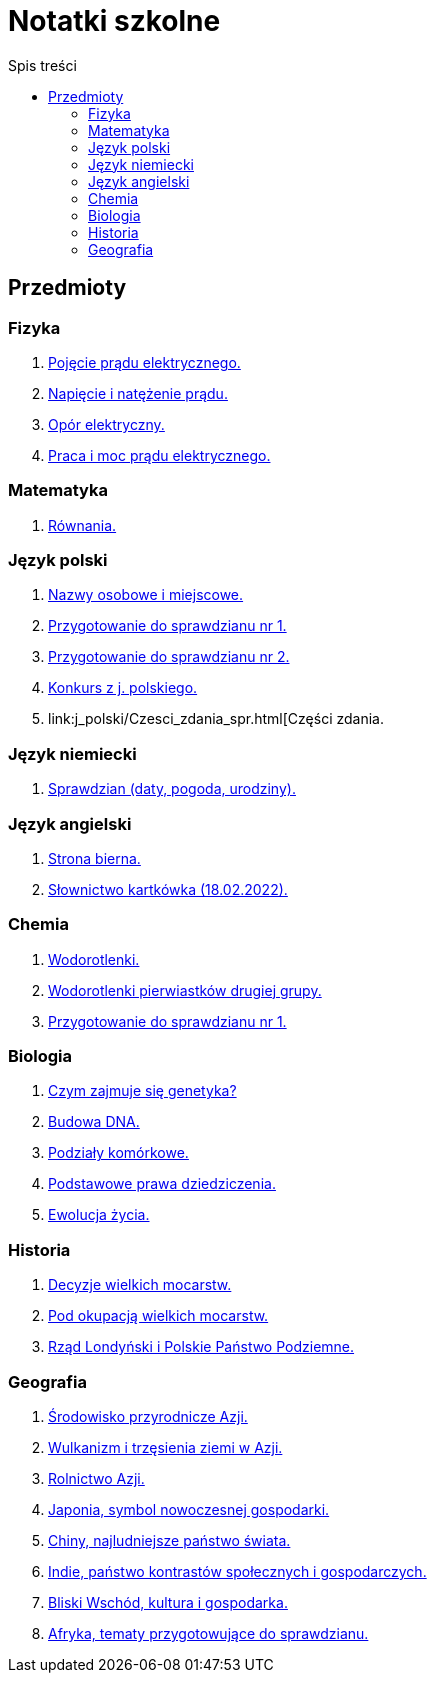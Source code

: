 = Notatki szkolne
:toc:
:toc-title: Spis treści
:icons: font
ifdef::env-github[]
:tip-caption: :bulb:
:note-caption: :information_source:
:important-caption: :heavy_exclamation_mark:
:caution-caption: :fire:
:warning-caption: :warning:
endif::[]

== Przedmioty

=== Fizyka

. link:Fizyka/Poj%C4%99cie-pr%C4%85du-elektrycznego.html[Pojęcie prądu elektrycznego.]
. link:Fizyka/Pr%C4%85d-elektryczny_Napi%C4%99cie-i-nat%C4%99%C5%BCenie-pr%C4%85du-elektrycznego.html[Napięcie i natężenie prądu.]
. link:Fizyka/Opór-elektryczny.html[Opór elektryczny.]
. link:Fizyka/Praca_moc-prądu-elektrycznego.html[Praca i moc prądu elektrycznego.]

=== Matematyka

. link:Matematyka/R%C3%B3wnania.html[Równania.]

=== Język polski

. link:j_polski/Nazwy-osobowe-i-miejscowe.html[Nazwy osobowe i miejscowe.]
. link:j_polski/Przygotowanie-przed-sprawdzianem.html[Przygotowanie do sprawdzianu nr 1.]
. link:j_polski/Sprawdzian_2.html[Przygotowanie do sprawdzianu nr 2.]
. link:j_polski/konkurs-kuratoryjny.html[Konkurs z j. polskiego.]
. link:j_polski/Czesci_zdania_spr.html[Części zdania.

=== Język niemiecki

. link:Niemiecki/data_spr_1.html[Sprawdzian (daty, pogoda, urodziny).]

=== Język angielski

. link:Angielski/bierna.html[Strona bierna.]
. link:Angielski/kartkowka_Sosnij_slowka.html[Słownictwo kartkówka (18.02.2022).]

=== Chemia

. link:Chemia/Wodorotlenki.html[Wodorotlenki.]
. link:Chemia/Wodorotlenki-pierwiastków-drugiej-grupy.html[Wodorotlenki pierwiastków drugiej grupy.]
. link:Chemia/Sprawdzian_1.html[Przygotowanie do sprawdzianu nr 1.]

=== Biologia

. link:Biologia/Czym-zajmuje-się-genetyka[Czym zajmuje się genetyka?]
. link:Biologia/Budowa-DNA.html[Budowa DNA.]
. link:Biologia/Podziały-komórkowe.html[Podziały komórkowe.]
. link:Biologia/Podstawowe-prawa-dziedziczenia.html[Podstawowe prawa dziedziczenia.]
. link:Biologia/Ewolucja_spr.html[Ewolucja życia.]

=== Historia

. link:Historia/Decyzje-wielkich-mocarstw.html[Decyzje wielkich mocarstw.]
. link:Historia/Pod-okupacją.html[Pod okupacją wielkich mocarstw.]
. link:Historia/Rząd-londyński_Polskie-Państwo-Podziemne.html[Rząd Londyński i Polskie Państwo Podziemne.]

=== Geografia
. link:Geografia/%C5%9Arodowisko-przyrodnicze-Azji.html[Środowisko przyrodnicze Azji.]
. link:Geografia/Wulkanizm-i-trz%C4%99sienia-ziemi-w-Azji.html[Wulkanizm i trzęsienia ziemi w Azji.]
. link:Geografia/Rolnictwo_Azji.html[Rolnictwo Azji.]
. link:Geografia/Japonia_symbol-nowoczesnej-gospodarki.html[Japonia, symbol nowoczesnej gospodarki.]
. link:Geografia/Chiny_najludniejsze-pa%C5%84stwo-%C5%9Bwiata.html[Chiny, najludniejsze państwo świata.]
. link:Geografia/Indie_panstwo-kontrastow-spolecznych-i-gospodarczych.html[Indie, państwo kontrastów społecznych i gospodarczych.]
. link:Geografia/Po%C5%82o%C5%BCenie_Bliskiego-Wschodu.html[Bliski Wschód, kultura i gospodarka.]
. link:Geografia/Afryka-spr/Afryka_ogolne.html[Afryka, tematy przygotowujące do sprawdzianu.]
